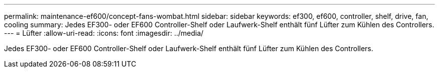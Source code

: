 ---
permalink: maintenance-ef600/concept-fans-wombat.html 
sidebar: sidebar 
keywords: ef300, ef600, controller, shelf, drive, fan, cooling 
summary: Jedes EF300- oder EF600 Controller-Shelf oder Laufwerk-Shelf enthält fünf Lüfter zum Kühlen des Controllers. 
---
= Lüfter
:allow-uri-read: 
:icons: font
:imagesdir: ../media/


[role="lead"]
Jedes EF300- oder EF600 Controller-Shelf oder Laufwerk-Shelf enthält fünf Lüfter zum Kühlen des Controllers.
